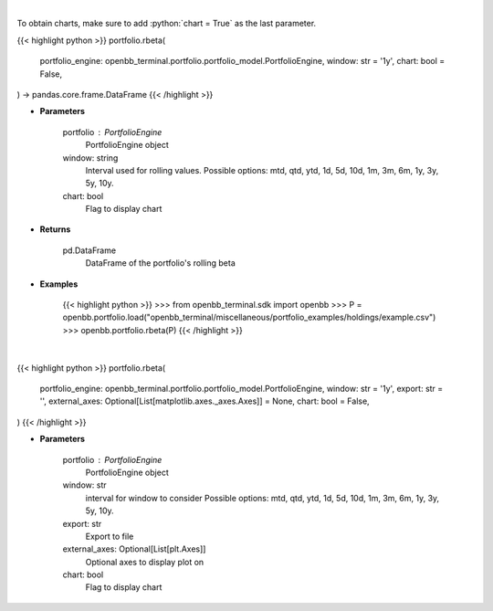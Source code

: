 .. role:: python(code)
    :language: python
    :class: highlight

|

To obtain charts, make sure to add :python:`chart = True` as the last parameter.

.. raw:: html

    <h3>
    > Getting data
    </h3>

{{< highlight python >}}
portfolio.rbeta(
    portfolio_engine: openbb_terminal.portfolio.portfolio_model.PortfolioEngine,
    window: str = '1y',
    chart: bool = False,
) -> pandas.core.frame.DataFrame
{{< /highlight >}}

.. raw:: html

    <p>
    Get rolling beta using portfolio and benchmark returns
    </p>

* **Parameters**

    portfolio : PortfolioEngine
        PortfolioEngine object
    window: string
        Interval used for rolling values.
        Possible options: mtd, qtd, ytd, 1d, 5d, 10d, 1m, 3m, 6m, 1y, 3y, 5y, 10y.
    chart: bool
       Flag to display chart


* **Returns**

    pd.DataFrame
        DataFrame of the portfolio's rolling beta

* **Examples**

    {{< highlight python >}}
    >>> from openbb_terminal.sdk import openbb
    >>> P = openbb.portfolio.load("openbb_terminal/miscellaneous/portfolio_examples/holdings/example.csv")
    >>> openbb.portfolio.rbeta(P)
    {{< /highlight >}}

|

.. raw:: html

    <h3>
    > Getting charts
    </h3>

{{< highlight python >}}
portfolio.rbeta(
    portfolio_engine: openbb_terminal.portfolio.portfolio_model.PortfolioEngine,
    window: str = '1y',
    export: str = '',
    external_axes: Optional[List[matplotlib.axes._axes.Axes]] = None,
    chart: bool = False,
)
{{< /highlight >}}

.. raw:: html

    <p>
    Display rolling beta
    </p>

* **Parameters**

    portfolio : PortfolioEngine
        PortfolioEngine object
    window: str
        interval for window to consider
        Possible options: mtd, qtd, ytd, 1d, 5d, 10d, 1m, 3m, 6m, 1y, 3y, 5y, 10y.
    export: str
        Export to file
    external_axes: Optional[List[plt.Axes]]
        Optional axes to display plot on
    chart: bool
       Flag to display chart

